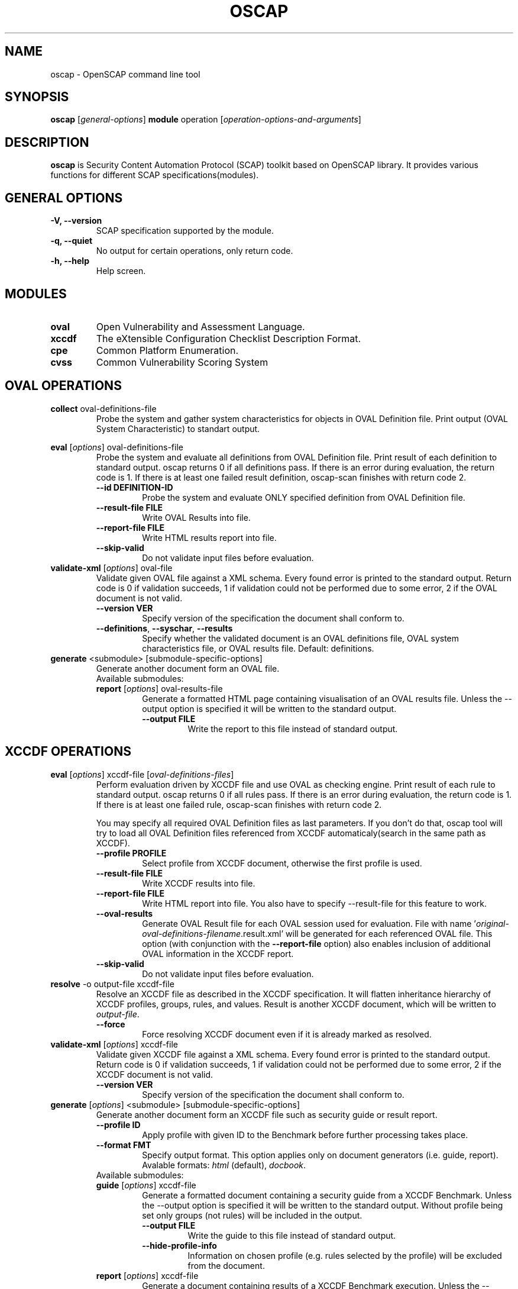 .TH OSCAP "8" "Jun 2010" "Red Hat" "System Administration Utilities"

.SH NAME
oscap \- OpenSCAP command line tool

.SH SYNOPSIS
\fBoscap\fR [\fIgeneral-options\fR] \fBmodule\fR operation [\fIoperation-options-and-arguments\fR]

.SH DESCRIPTION
\fBoscap\fP is Security Content Automation Protocol (SCAP) toolkit based on OpenSCAP library. It provides various functions for 
different SCAP specifications(modules).

.SH GENERAL OPTIONS
.TP
\fB\-V, -\-version\fR
SCAP specification supported by the module.
.TP
\fB\-q, \-\-quiet\fR
No output for certain operations, only return code.
.TP
\fB\-h, \-\-help\fR
Help screen.

.SH MODULES
.TP
\fBoval\fR
Open Vulnerability and Assessment Language.
.TP
\fBxccdf\fR
The eXtensible Configuration Checklist Description Format.
.TP
\fBcpe\fR
Common Platform Enumeration.
.TP
\fBcvss\fR
Common Vulnerability Scoring System

.SH OVAL OPERATIONS
.TP
.B collect\fR oval-definitions-file
.RS
Probe the system and gather system characteristics for objects in OVAL Definition file. Print output (OVAL System Characteristic) to standart output.
.RE
.PP
.B eval\fR [\fIoptions\fR] oval-definitions-file
.RS
Probe the system and evaluate all definitions from OVAL Definition file. Print result of each definition to standard output. oscap returns 0 if all definitions pass. If there is an error during evaluation, the return code is 1. If there is at least one failed result definition, oscap-scan finishes with return code 2.
.PP
.TP
\fB\-\-id DEFINITION-ID\fR
Probe the system and evaluate ONLY specified definition from OVAL Definition file.
.TP
\fB\-\-result-file FILE\fR
Write OVAL Results into file.
.TP
\fB\-\-report-file FILE\fR
Write HTML results report into file.
.TP
\fB\-\-skip-valid\fR
Do not validate input files before evaluation.
.RE
.RE

.TP
.B validate-xml\fR [\fIoptions\fR] oval-file
.RS
Validate given OVAL file against a XML schema. Every found error is printed to the standard output. Return code is 0 if validation succeeds, 1 if validation could not be performed due to some error, 2 if the OVAL document is not valid.
.TP
\fB\-\-version VER\fR
Specify version of the specification the document shall conform to.
.TP
\fB\-\-definitions\fR, \fB\-\-syschar\fR, \fB\-\-results\fR
Specify whether the validated document is an OVAL definitions file, OVAL system characteristics file, or OVAL results file. Default: definitions.
.RE
.TP
.B \fBgenerate\fR <submodule> [submodule-specific-options]
.RS
Generate another document form an OVAL file.
.TP
Available submodules:
.TP
.B \fBreport\fR  [\fIoptions\fR] oval-results-file
.RS
Generate a formatted HTML page containing visualisation of an OVAL results file. Unless the --output option is specified it will be written to the standard output.
.TP
\fB\-\-output FILE\fR
Write the report to this file instead of standard output.
.RE

.SH XCCDF OPERATIONS
.TP
.B \fBeval\fR [\fIoptions\fR] xccdf-file [\fIoval-definitions-files\fR]
.RS
Perform evaluation driven by XCCDF file and use OVAL as checking engine. Print result of each rule to standard output. oscap returns 0 if all rules pass. If there is an error during evaluation, the return code is 1. If there is at least one failed rule, oscap-scan finishes with return code 2.
.PP
You may specify all required OVAL Definition files as last parameters. If you don't do that, oscap tool will try to load all OVAL Definition files referenced from XCCDF automaticaly(search in the same path as XCCDF).
.PP
.TP
\fB\-\-profile PROFILE\fR
.RS
Select profile from XCCDF document, otherwise the first profile is used.
.RE
.TP
\fB\-\-result-file FILE\fR
.RS
Write XCCDF results into file.
.RE
.TP
\fB\-\-report-file FILE\fR
.RS
Write HTML report into file. You also have to specify --result-file for this feature to work.
.RE
.TP
\fB\-\-oval-results\fR
.RS
Generate OVAL Result file for each OVAL session used for evaluation. File with name '\fIoriginal-oval-definitions-filename\fR.result.xml' will be generated for each referenced OVAL file. This option (with conjunction with the \fB\-\-report-file\fR option) also enables inclusion of additional OVAL information in the XCCDF report.
.RE
.TP
\fB\-\-skip-valid\fR
.RS
Do not validate input files before evaluation.
.RE
.RE
.TP
.B resolve\fR -o output-file xccdf-file
.RS
Resolve an XCCDF file as described in the XCCDF specification. It will flatten inheritance hierarchy of XCCDF profiles, groups, rules, and values. Result is another XCCDF document, which will be written to \fIoutput-file\fR.
.TP
\fB\-\-force\fR
Force resolving XCCDF document even if it is already marked as resolved.
.RE
.TP
.B validate-xml\fR [\fIoptions\fR] xccdf-file
.RS
Validate given XCCDF file against a XML schema. Every found error is printed to the standard output. Return code is 0 if validation succeeds, 1 if validation could not be performed due to some error, 2 if the XCCDF document is not valid.
.TP
\fB\-\-version VER\fR
Specify version of the specification the document shall conform to.
.RE
.TP
.B \fBgenerate\fR [\fIoptions\fR] <submodule> [submodule-specific-options]
.RS
Generate another document form an XCCDF file such as security guide or result report.
.TP
\fB\-\-profile ID\fR
Apply profile with given ID to the Benchmark before further processing takes place.
.TP
\fB\-\-format FMT\fR
Specify output format. This option applies only on document generators (i.e. guide, report). Avalable formats: \fIhtml\fR (default), \fIdocbook\fR.
.TP
Available submodules:
.TP
.B \fBguide\fR  [\fIoptions\fR] xccdf-file
.RS
Generate a formatted document containing a security guide from a XCCDF Benchmark. Unless the --output option is specified it will be written to the standard output. Without profile being set only groups (not rules) will be included in the output.
.TP
\fB\-\-output FILE\fR
Write the guide to this file instead of standard output.
.TP
\fB\-\-hide-profile-info\fR
Information on chosen profile (e.g. rules selected by the profile) will be excluded from the document.
.RE
.TP
.B \fBreport\fR  [\fIoptions\fR] xccdf-file
.RS
Generate a document containing results of a XCCDF Benchmark execution. Unless the --output option is specified it will be written to the standard output. ID of the TestResult element to visualise defaults to the most recent result (according to the end-time attribute).
.TP
\fB\-\-output FILE\fR
Write the report to this file instead of standard output.
.TP
\fB\-\-result-id ID\fR
ID of the XCCDF TestResult from which the report will be generated.
.TP
\fB\-\-show \fIwhat\fR
Specify what result types shall be displayed in the result report. The default is to show everything except for rules with results notselected and notapplicable. The \fIwhat\fR part is a comma-separated list of result types to display in addition to the default. If result type is prefixed by a dash '-', it will be excluded from the results. If \fIwhat\fR is prefixed by an equality sign '=', a following list specifies exactly what rule types to include in the report. Result types are: pass, fixed, notchecked, notapplicable, notselected, informational, unknown, error, fail.
.TP
\fB\-\-oval-template \fItemplate-string\fR
To use the ability to include additional information from OVAL in xccdf result file, a template which will be used to obtain OVAL result file names has to be specified. The template can be either a filename or a string containing wildcard character (percent sign '%'). Wildcard will be replaced by the original OVAL definition file name as referenced from the XCCDF file. This way it is possible to obtain OVAL information even from XCCDF documents referencing several OVAL files. To use this option with results from an XCCDF evaluation, specify \fI%.result.xml\fR as a OVAL file name template.
.RE
.TP
.B \fBfix\fR  [\fIoptions\fR] xccdf-file
.RS
Generate a script that shall bring the system to a state of compliance with given XCCDF Benchmark.
.TP
\fB\-\-output FILE\fR
Write the report to this file instead of standard output.
.TP
\fB\-\-result-id \fIID\fR\fR
With this option the script generating engine will pick rules that failed for given test and generate fixes only for them.
.TP
\fB\-\-template \fIID|FILE\fR\fR
Template to be used to generate the script. If it contains a dot '.' it is interpreted as a location of a file with the template definition. Otherwise it identifies a template from standard set which currently includes: \fIbash\fR (default if no --template switch present). Brief explanation of the process of writing your own templates is in the XSL file \fIxsl/fix.xsl\fR in the openscap data directory. You can also take a look at the default template \fIxsl/fixtpl-bash.xml\fR.
.RE

.SH CPE OPERATIONS
.TP
.B \fBcheck\fR name
.RS
Check whether name is in correct CPE format.
.RE
.PP
.B \fBmatch\fR name dictionary.xml
.RS
Find an exact match of CPE name in the dictionary.

.SH CVSS OPERATIONS
.TP
.B base\fR \fImetrics\fR
.RS
Calculate base score from Access Vector (AV), Access Complexity (AC), Authentication(AU), Confidentiality Impact(CI),  Integrity Impact(II) and Availability Impact(AI) metric.
.RE
.PP
.B temporal\fR --base <num> [\fImetrics\fR]
.RS
Calculate temporal score from base score, Exploitability(EX), Remediation Level(RL) and Report Confidence(RC) metric.
.RE
.PP
.B environmental\fR \fImetrics\fR
.RS
Calculate environmental score from Collateral Damage Potential(CD), Target Distribution(TD), Confidentiality Requirement (CR),  Integrity Requirement(IR), Availability Requirement(AR),
Access Vector (AV), Access Complexity (AC), Authentication(AU), Confidentiality Impact(CI),  Integrity Impact(II), Availability Impact(AI), Exploitability(EX), Remediation Level(RL) and Report Confidence(RC) metric.
.RE
.PP
metrics:
.TP
\fB\-\-AV=\fR[local|adjacent-network|network] - Access Vector (required)
.TP
\fB\-\-AC=\fR[low|medium|high] - Access Complexity (required)
.TP
\fB\-\-AU=\fR[none|single|multiple] - Authentication (required)
.TP
\fB\-\-CI=\fR[none|partial|complete] - Confidentiality Impact (required)
.TP
\fB\-\-II=\fR[none|partial|complete] - Integrity Impact (required)
.TP
\fB\-\-AI=\fR[none|partial|complete] - Availability Impact (required)
.TP
\fB\-\-EX=\fR[unproven|proof-of-concept|functional|high|not-defined] - Exploitability
.TP
\fB\-\-RL=\fR[official-fix|temporary-fix|workaround|unavailable|not-defined] - Remediation Level
.TP
\fB\-\-RC=\fR[unconfirmed|uncorrporated|confirmed|not-defined] - Report Confidence
.TP
\fB\-\-CD=\fR[none|low|low-medium|medium-high|high|not-defined] - Collateral Damage Potential
.TP
\fB\-\-TD=\fR[none|low|medium|high|not-defined] - Target Distribution
.TP
\fB\-\-CR=\fR[low|medium|high|not-defined] - Confidentiality Requirement
.TP
\fB\-\-IR=\fR[low|medium|high|not-defined] - Integrity Requirement
.TP
\fB\-\-AR=\fR[low|medium|high|not-defined] - Availability Requirement


.SH CONTENT
.TP
\fB National Vulnerability Database\fR - \fIhttp://web.nvd.nist.gov/view/ncp/repository\fR
.TP
\fB Red Hat content repository\fR - \fIhttp://www.redhat.com/security/data/oval/\fR


.SH AUTHOR
Peter Vrabec <pvrabec@redhat.com>
